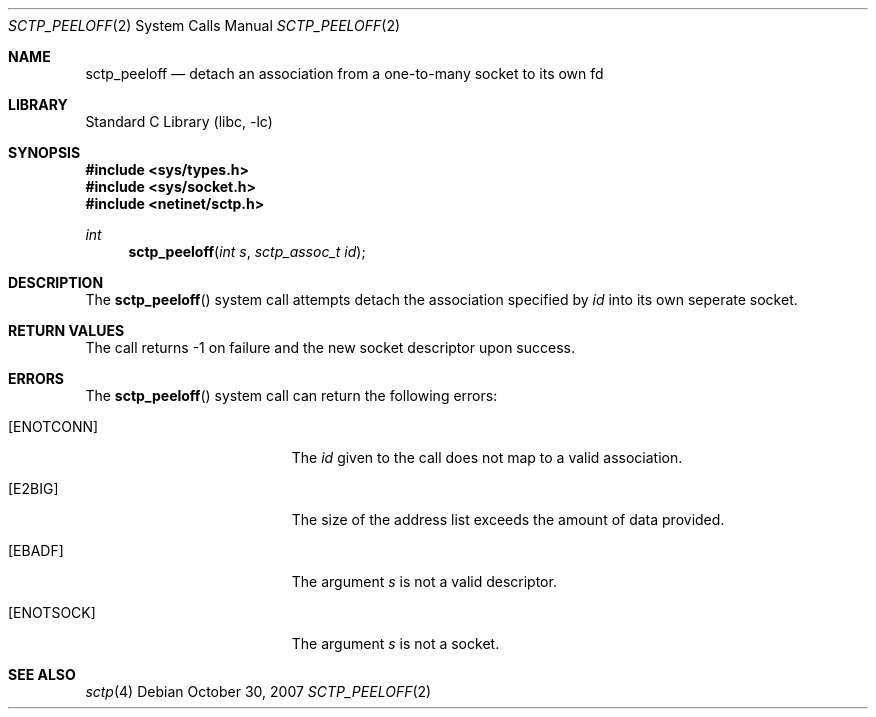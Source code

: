 .\" Copyright (c) 1983, 1991, 1993
.\"	The Regents of the University of California.  All rights reserved.
.\"
.\" Redistribution and use in source and binary forms, with or without
.\" modification, are permitted provided that the following conditions
.\" are met:
.\" 1. Redistributions of source code must retain the above copyright
.\"    notice, this list of conditions and the following disclaimer.
.\" 2. Redistributions in binary form must reproduce the above copyright
.\"    notice, this list of conditions and the following disclaimer in the
.\"    documentation and/or other materials provided with the distribution.
.\" 3. All advertising materials mentioning features or use of this software
.\"    must display the following acknowledgement:
.\"	This product includes software developed by the University of
.\"	California, Berkeley and its contributors.
.\" 4. Neither the name of the University nor the names of its contributors
.\"    may be used to endorse or promote products derived from this software
.\"    without specific prior written permission.
.\"
.\" THIS SOFTWARE IS PROVIDED BY THE REGENTS AND CONTRIBUTORS ``AS IS'' AND
.\" ANY EXPRESS OR IMPLIED WARRANTIES, INCLUDING, BUT NOT LIMITED TO, THE
.\" IMPLIED WARRANTIES OF MERCHANTABILITY AND FITNESS FOR A PARTICULAR PURPOSE
.\" ARE DISCLAIMED.  IN NO EVENT SHALL THE REGENTS OR CONTRIBUTORS BE LIABLE
.\" FOR ANY DIRECT, INDIRECT, INCIDENTAL, SPECIAL, EXEMPLARY, OR CONSEQUENTIAL
.\" DAMAGES (INCLUDING, BUT NOT LIMITED TO, PROCUREMENT OF SUBSTITUTE GOODS
.\" OR SERVICES; LOSS OF USE, DATA, OR PROFITS; OR BUSINESS INTERRUPTION)
.\" HOWEVER CAUSED AND ON ANY THEORY OF LIABILITY, WHETHER IN CONTRACT, STRICT
.\" LIABILITY, OR TORT (INCLUDING NEGLIGENCE OR OTHERWISE) ARISING IN ANY WAY
.\" OUT OF THE USE OF THIS SOFTWARE, EVEN IF ADVISED OF THE POSSIBILITY OF
.\" SUCH DAMAGE.
.\"
.\" $FreeBSD: src/lib/libc/sys/sctp_peeloff.2,v 1.6 2010/01/12 21:45:03 brueffer Exp $
.\"
.Dd October 30, 2007
.Dt SCTP_PEELOFF 2
.Os
.Sh NAME
.Nm sctp_peeloff
.Nd detach an association from a one-to-many socket to its own fd
.Sh LIBRARY
.Lb libc
.Sh SYNOPSIS
.In sys/types.h
.In sys/socket.h
.In netinet/sctp.h
.Ft int
.Fn sctp_peeloff "int s" "sctp_assoc_t id"
.Sh DESCRIPTION
The
.Fn sctp_peeloff
system call attempts detach the association specified by
.Fa id
into its own seperate socket.
.Pp
.Sh RETURN VALUES
The call returns -1 on failure and the new socket descriptor
upon success.
.Sh ERRORS
The
.Fn sctp_peeloff
system call can return the following errors:
.Bl -tag -width Er
.It Bq Er ENOTCONN
The 
.Fa id
given to the call does not map to a valid
association.
.It Bq Er E2BIG
The size of the address list exceeds the amount of
data provided.
.It Bq Er EBADF
The argument
.Fa s
is not a valid descriptor.
.It Bq Er ENOTSOCK
The argument
.Fa s
is not a socket.
.El
.Sh SEE ALSO
.Xr sctp 4
